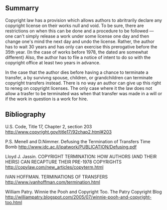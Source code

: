 #+STARTUP: showeverything logdone
#+options: num:nil

** Summarry

Copyright law has a provision which allows authors to abritrarily declare any copyright license on their works null and void.  To be sure, there are restrictions on when this can be done and a procedure to be followed --- one can't simply release a work under some license one day and then change one's mind the next day and undo the license.  Rather, the author has to wait 30 years and has only can exercise this prerogative before the 35th year.  (In the case of works before 1978, the dated are somewhat different) Also, the author has to file a notice of intent to do so with the copyright office at least two years in advance.

In the case that the author dies before having a chance to terminate a transfer, a by survivng spouse, children, or grandchildren can terminate copyright transfers instead.  There is no way an author can give up this right to reneg on copyright licenses.  The only case where it the law does not allow a trasfer to be terminated was when that transfer was made in a will or if the work in question is a work for hire.

** Bibliography

U.S. Code, Title 17, Chapter 2, section 203 
http://www.copyright.gov/title17/92chap2.html#203

P.S. Menell and D.Nimmer. Defusing the Termination of Transfers Time Bomb http://www.idc.ac.il/ipatwork/PUBLICATION/Defusing.pdf

Lloyd J. Jassin.  COPYRIGHT TERMINATION:
HOW AUTHORS (AND THEIR HEIRS) CAN
RECAPTURE THEIR PRE-1978 COPYRIGHTS
http://copylaw.com/new_articles/copyterm.html

IVAN HOFFMAN. TERMINATIONS OF TRANSFERS 
http://www.ivanhoffman.com/termination.html

William Patry.   Winnie the Pooh and Copyright Too.
The Patry Copyright Blog 
http://williampatry.blogspot.com/2005/07/winnie-pooh-and-copyright-too.html

